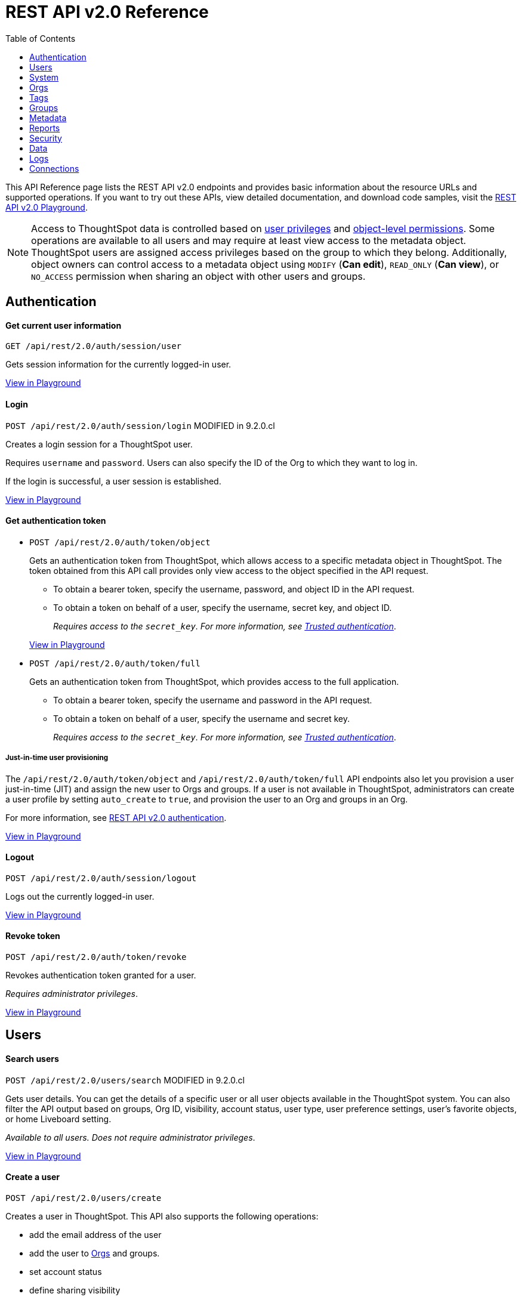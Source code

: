 = REST API v2.0 Reference
:toc: true


:page-title: REST API Reference Guide
:page-pageid: rest-apiv2-reference
:page-description: REST API Reference

This API Reference page lists the REST API v2.0 endpoints and provides basic information about the resource URLs and supported operations. If you want to try out these APIs, view detailed documentation, and download code samples, visit the +++<a href="{{previewPrefix}}/api/rest/playgroundV2" target="_blank">REST API v2.0 Playground</a>+++.

[NOTE]
====
Access to ThoughtSpot data is controlled based on xref:api-user-management.adoc#group-privileges[user privileges] and xref:configure-user-access.adoc#_object_level_permissions[object-level permissions]. Some operations are available to all users and may require at least view access to the metadata object. ThoughtSpot users are assigned access privileges based on the group to which they belong. Additionally, object owners can control access to a metadata object using `MODIFY` (*Can edit*), `READ_ONLY` (*Can view*), or `NO_ACCESS` permission when sharing an object with other users and groups.
====

== Authentication

[div divider]
--
+++<h4> Get current user information</h4>+++

`GET /api/rest/2.0/auth/session/user` +

Gets session information for the currently logged-in user.

+++<a href="{{previewPrefix}}/api/rest/playgroundV2_0?apiResourceId=http/api-endpoints/authentication/get-current-user-info" id="preview-in-playground" target="_blank">View in Playground</a>+++
--


[div divider]
--
+++<h4>Login</h4>+++

`POST /api/rest/2.0/auth/session/login`  [tag orangeBackground]#MODIFIED in 9.2.0.cl#

Creates a login session for a ThoughtSpot user.

Requires `username` and `password`. Users can also specify the ID of the Org to which they want to log in.

If the login is successful, a user session is established.

+++<a href="{{previewPrefix}}/api/rest/playgroundV2_0?apiResourceId=http/api-endpoints/authentication/login" id="preview-in-playground" target="_blank">View in Playground</a>+++
--

[div divider]
--
+++<h4>Get authentication token</h4>+++

* `POST /api/rest/2.0/auth/token/object`
+
Gets an authentication token from ThoughtSpot, which allows access to a specific metadata object in ThoughtSpot. The token obtained from this API call provides only view access to the object specified in the API request.
+
** To obtain a bearer token, specify the username, password, and object ID in the API request.
** To obtain a token on behalf of a user, specify the username, secret key, and object ID.
+
__Requires access to the `secret_key`. For more information, see xref:trusted-authentication.adoc#trusted-auth-enable[Trusted authentication]__.

+
+++<a href="{{previewPrefix}}/api/rest/playgroundV2_0?apiResourceId=http/api-endpoints/authentication/get-object-access-token" id="preview-in-playground" target="_blank">View in Playground</a>+++

* `POST /api/rest/2.0/auth/token/full`
+
Gets an authentication token from ThoughtSpot, which provides access to the full application.
+
** To obtain a bearer token, specify the username and password in the API request.
** To obtain a token on behalf of a user, specify the username and secret key.
+
__Requires access to the `secret_key`. For more information, see xref:trusted-authentication.adoc#trusted-auth-enable[Trusted authentication]__.

////
[NOTE]
====
You can copy the `secret key` from *Develop* > *Customizations* > *Security Settings* page if xref:trusted-authentication.adoc#trusted-auth-enable[Trusted authentication] is enabled on your instance.
====
////

+++ <h5>Just-in-time user provisioning</h5> +++

The `/api/rest/2.0/auth/token/object` and `/api/rest/2.0/auth/token/full` API endpoints also let you provision a user just-in-time (JIT) and assign the new user to Orgs and groups. If a user is not available in ThoughtSpot, administrators can create a user profile by setting `auto_create` to `true`, and provision the user to an Org and groups in an Org.

For more information, see xref:authentication.adoc[REST API v2.0 authentication].

+++<a href="{{previewPrefix}}/api/rest/playgroundV2_0?apiResourceId=http/api-endpoints/authentication/get-full-access-token" id="preview-in-playground" target="_blank">View in Playground</a>+++
--

[div divider]
--
+++<h4>Logout</h4>+++

`POST /api/rest/2.0/auth/session/logout` +

Logs out the currently logged-in user.

+++<a href="{{previewPrefix}}/api/rest/playgroundV2_0?apiResourceId=http/api-endpoints/authentication/logout" id="preview-in-playground" target="_blank">View in Playground</a>+++
--

[div divider]
--
+++<h4>Revoke token</h4>+++

`POST /api/rest/2.0/auth/token/revoke` +

Revokes authentication token granted for a user.

__Requires administrator privileges__.

+++<a href="{{previewPrefix}}/api/rest/playgroundV2_0?apiResourceId=http/api-endpoints/authentication/revoke-token" id="preview-in-playground" target="_blank">View in Playground</a>+++
--

== Users

[div divider]
--
+++<h4>Search users</h4>+++

`POST /api/rest/2.0/users/search` [tag orangeBackground]#MODIFIED in 9.2.0.cl#

Gets user details. You can get the details of a specific user or all user objects available in the ThoughtSpot system.
You can also filter the API output based on groups, Org ID, visibility, account status, user type, user preference settings, user's favorite objects, or home Liveboard setting.

__Available to all users. Does not require administrator privileges__.

+++<a href="{{previewPrefix}}/api/rest/playgroundV2_0?apiResourceId=http/api-endpoints/users/search-users" id="preview-in-playground" target="_blank">View in Playground</a>+++
--

[div divider]
--
+++<h4>Create a user</h4>+++

`POST /api/rest/2.0/users/create`

Creates a user in ThoughtSpot. This API also supports the following operations: +

* add the email address of the user
* add the user to xref:orgs.adoc[Orgs] and groups.
* set account status
* define sharing visibility
* set a default Liveboard for the user
* add Liveboard, Answer, and Worksheet objects to the user's favorites list
* set user preferences to start or stop onboarding walkthrough, and receive an email notification when another user shares an object

__Requires administrator privileges__.

+++<a href="{{previewPrefix}}/api/rest/playgroundV2_0?apiResourceId=http/api-endpoints/users/create-user" id="preview-in-playground" target="_blank">View in Playground</a>+++
--

[div divider]
--
+++<h4>Update a user</h4>+++

`POST /api/rest/2.0/users/{user_identifier}/update`

Allows modifying the properties of a user object.

__Requires administrator privileges__.

+++<a href="{{previewPrefix}}/api/rest/playgroundV2_0?apiResourceId=http/api-endpoints/users/update-user" id="preview-in-playground" target="_blank">View in Playground</a>+++
--

[div divider]
--
+++<h4>Delete a user</h4>+++

`POST /api/rest/2.0/users/{user_identifier}/delete`

Deletes a user from ThoughtSpot.

[NOTE]
====
In the current release, deleting a user removes the user from ThoughtSpot. If you want to remove a user from a specific Org, update the group and Org mapping properties of the user object via a `POST` API call to the `/api/rest/2.0/users/{user_identifier}/update` endpoint.
====
__Requires administrator privileges__.

+++<a href="{{previewPrefix}}/api/rest/playgroundV2_0?apiResourceId=http/api-endpoints/users/delete-user" id="preview-in-playground" target="_blank">View in Playground</a>+++
--

[div divider]
--
+++<h4>Import users</h4>+++

`POST /api/rest/2.0/users/import`

Allows importing user data from external databases into ThoughtSpot.

__Requires administrator privileges__.

During this operation:

* If the specified users are not available in ThoughtSpot, the users are created and assigned a default password. The `default_password` definition in the API request is optional.
* If the `delete_unspecified_users` property is set to `true`, users not specified in the API request, excluding `tsadmin`, `guest`, `system` and `su` users, are deleted.
* If the specified user objects are already available in ThoughtSpot, the object properties of these users are modified and synchronized as per the input data in the API request.

A successful API call returns the object that represents the changes made in the ThoughtSpot system.

__Requires administrator privileges__.

+++<a href="{{previewPrefix}}/api/rest/playgroundV2_0?apiResourceId=http/api-endpoints/users/import-users" id="preview-in-playground" target="_blank">View in Playground</a>+++
--

[div divider]
--
+++<h4>Change password</h4>+++

`POST /api/rest/2.0/users/change_password`

Allows ThoughtSpot users to change the password of their account.

////
Administrators can also change the password on behalf of a user.
////

+++<a href="{{previewPrefix}}/api/rest/playgroundV2_0?apiResourceId=http/api-endpoints/users/change-user-password" id="preview-in-playground" target="_blank">View in Playground</a>+++
--

[div divider]
--
+++<h4>Reset password</h4>+++

`POST /api/rest/2.0/users/reset_password`

Resets the password of a user account.

__Requires administrator privileges__.

+++<a href="{{previewPrefix}}/api/rest/playgroundV2_0?apiResourceId=http/api-endpoints/users/reset-user-password" id="preview-in-playground" target="_blank">View in Playground</a>+++
--

[div divider]
--
+++<h4>Force logout</h4>+++

`POST /api/rest/2.0/users/force_logout`

Forces logout on user sessions.

[WARNING]
* Use this API with caution as it may invalidate active user sessions and force users to re-login.
* Make sure you specify the usernames or GUIDs. If you pass null values in the API call, all user sessions on your cluster become invalid, and the users are forced to re-login.

__Requires administrator privileges__.

+++<a href="{{previewPrefix}}/api/rest/playgroundV2_0?apiResourceId=http/api-endpoints/users/force-logout-users" id="preview-in-playground" target="_blank">View in Playground</a>+++
--

== System

[div divider]
--
+++<h4>Get system information</h4>+++

`GET /api/rest/2.0/system`

Gets system information of your current logged-in cluster.

+++<a href="{{previewPrefix}}/api/rest/playgroundV2_0?apiResourceId=http/api-endpoints/system/get-system-information" id="preview-in-playground" target="_blank">View in Playground</a>+++
--

[div divider]
--
+++<h4>Get System Config</h4>+++

`GET /api/rest/2.0/system`

Gets details of the current configuration running on your cluster.

__Requires administrator privileges__.

+++<a href="{{previewPrefix}}/api/rest/playgroundV2_0?apiResourceId=http/api-endpoints/system/get-system-config" id="preview-in-playground" target="_blank">View in Playground</a>+++
--

[div divider]
--
+++<h4>Get System Override Info</h4>+++

`GET /api/rest/2.0/system/config-overrides`  [tag greenBackground]#NEW in 9.2.0.cl#

Gets details of the configuration overrides on your cluster.

__Requires administrator privileges__.

+++<a href="{{previewPrefix}}/api/rest/playgroundV2_0?apiResourceId=http/api-endpoints/system/get-system-override-info" id="preview-in-playground" target="_blank">View in Playground</a>+++
--

[div divider]
--
+++<h4>Update System Config</h4>+++

`POST /api/rest/2.0/system/config-update` [tag greenBackground]#NEW in 9.2.0.cl#

Updates the current configuration of your cluster.

__Requires administrator privileges__.

+++<a href="{{previewPrefix}}/api/rest/playgroundV2_0?apiResourceId=http/api-endpoints/system/update-system-config" id="preview-in-playground" target="_blank">View in Playground</a>+++
--

== Orgs

You can perform CRUD operations on Org objects if the Orgs feature is enabled on your cluster. For Org operations, cluster administration privileges are required.

[NOTE]
====
To access REST API v2.0 Playground at the Org level, make sure the *Develop* tab is enabled for Orgs on your cluster.
====

[div divider]
--
+++<h4>Search Orgs</h4>+++

`POST /api/rest/2.0/orgs/search`

Gets Org objects from ThoughtSpot. To filter the API output based on Org status, visibility, and user association, set `visibility`, `status`, and `user_identifiers` properties in your API request.

__Requires cluster administration privileges__.

+++<a href="{{previewPrefix}}/api/rest/playgroundV2_0?apiResourceId=http/api-endpoints/orgs/search-orgs" id="preview-in-playground" target="_blank">View in Playground</a>+++
--

[div divider]
--
+++<h4>Create an Org</h4>+++

`POST /api/rest/2.0/orgs/create`

Creates an Org object.

__Requires cluster administration privileges__.

+++<a href="{{previewPrefix}}/api/rest/playgroundV2_0?apiResourceId=http/api-endpoints/orgs/create-org" id="preview-in-playground" target="_blank">View in Playground</a>+++
--

[div divider]
--
+++<h4>Update an Org</h4>+++

`POST /api/rest/2.0/orgs/{org_identifier}/update`

Modifies the object properties of an Org.

__Requires cluster administration privileges__.

+++<a href="{{previewPrefix}}/api/rest/playgroundV2_0?apiResourceId=http/api-endpoints/orgs/update-org" id="preview-in-playground" target="_blank">View in Playground</a>+++
--

[div divider]
--
+++<h4>Delete an Org</h4>+++

`POST /api/rest/2.0/orgs/{org_identifier}/delete`

Deletes an Org object from ThoughtSpot.

__Requires cluster administration privileges__.

+++<a href="{{previewPrefix}}/api/rest/playgroundV2_0?apiResourceId=http/api-endpoints/orgs/delete-org" id="preview-in-playground" target="_blank">View in Playground</a>+++
--

== Tags

API endpoints for CRUD operations on tag objects and metadata association.

[div divider]
--
+++<h4>Search tags</h4>+++

`POST /api/rest/2.0/tags/search`

Gets details of tag objects from ThoughtSpot.

+++<a href="{{previewPrefix}}/api/rest/playgroundV2_0?apiResourceId=http/api-endpoints/tags/search-tags" id="preview-in-playground" target="_blank">View in Playground</a>+++
--

[div divider]
--
+++<h4>Create a tag</h4>+++

`POST /api/rest/2.0/tags/create`

Creates a tag object in ThoughtSpot.

__Requires administrator privileges__.

+++<a href="{{previewPrefix}}/api/rest/playgroundV2_0?apiResourceId=http/api-endpoints/tags/create-tag" id="preview-in-playground" target="_blank">View in Playground</a>+++
--

[div divider]
--
+++<h4>Update a tag</h4>+++

`POST /api/rest/2.0/tags/{tag_identifier}/update`

Modifies the object properties of a tag.

__Requires administrator privileges__.

+++<a href="{{previewPrefix}}/api/rest/playgroundV2_0?apiResourceId=http/api-endpoints/tags/update-tag" id="preview-in-playground" target="_blank">View in Playground</a>+++

--
link:google.com

[div divider]
--
+++<h4>Delete a tag</h4>+++

`POST /api/rest/2.0/tags/{tag_identifier}/delete`

Deletes a tag object from ThoughtSpot.

__Requires administrator privileges__.

+++<a href="{{previewPrefix}}/api/rest/playgroundV2_0?apiResourceId=http/api-endpoints/tags/delete-tag" id="preview-in-playground" target="_blank">View in Playground</a>+++
--

[div divider]
--
+++<h4>Assign a tag</h4>+++

`POST /api/rest/2.0/tags/assign`

Assigns a tag to metadata objects.

__Requires edit access to the metadata object (Liveboard, saved Answer, or the Worksheet)__.

+++<a href="{{previewPrefix}}/api/rest/playgroundV2_0?apiResourceId=http/api-endpoints/tags/assign-tag" id="preview-in-playground" target="_blank">View in Playground</a>+++
--


[div divider]
--
+++<h4>Unassign a tag</h4>+++

`POST /api/rest/2.0/tags/unassign`

Removes the tag assigned to a metadata object.

__Requires edit access to the metadata object (Liveboard, saved Answer, or the Worksheet)__.

+++<a href="{{previewPrefix}}/api/rest/playgroundV2_0?apiResourceId=http/api-endpoints/tags/unassign-tag" id="preview-in-playground" target="_blank">View in Playground</a>+++
--


== Groups

API endpoints for CRUD operations on groups objects and groups data import from external databases.

[div divider]
--
+++<h4>Search groups</h4>+++

`POST /api/rest/2.0/groups/search`

Gets the details of group objects from ThoughtSpot. You can get the details of a specific group or all groups available in the ThoughtSpot system. You can also filter the API output based on user association, privileges, Org ID, visibility, and group type.

__Available to all users. Does not require administrator privileges__.

+++<a href="{{previewPrefix}}/api/rest/playgroundV2_0?apiResourceId=http/api-endpoints/groups/search-user-groups" id="preview-in-playground" target="_blank">View in Playground</a>+++
--

[div divider]
--
+++<h4>Create a group</h4>+++

`POST /api/rest/2.0/groups/create`

Creates a group in ThoughtSpot. This API also supports the following operations: +

* assign privileges
* add users
* define sharing visibility
* add sub-groups
* set a default Liveboard for the users in a group

__Requires administrator privileges__.

+++<a href="{{previewPrefix}}/api/rest/playgroundV2_0?apiResourceId=http/api-endpoints/groups/create-user-group" id="preview-in-playground" target="_blank">View in Playground</a>+++
--

[div divider]
--
+++<h4>Update a group</h4>+++

`POST /api/rest/2.0/groups/{group_identifier}/update`

Allows modifying the object properties of a group. You can also use this API to add or remove users, groups, and privileges.

__Requires administrator privileges__.

+++<a href="{{previewPrefix}}/api/rest/playgroundV2_0?apiResourceId=http/api-endpoints/groups/update-user-group" id="preview-in-playground" target="_blank">View in Playground</a>+++
--

[div divider]
--
+++<h4>Delete a group</h4>+++

`POST /api/rest/2.0/users/{user_identifier}/delete`

Deletes a group from ThoughtSpot.

__Requires administrator privileges__.

+++<a href="{{previewPrefix}}/api/rest/playgroundV2_0?apiResourceId=http/api-endpoints/groups/delete-user-group" id="preview-in-playground" target="_blank">View in Playground</a>+++
--

[div divider]
--
+++<h4>Import groups</h4>+++

`POST /api/rest/2.0/groups/import`

Allows importing group objects from external databases into ThoughtSpot.

__Requires administrator privileges__.

During this operation:

* If the specified group is not available in ThoughtSpot, it will be added to ThoughtSpot.
* If the `delete_unspecified_groups` property is set to `true`, the groups not specified in the API request, excluding administrator and system user groups, are deleted.
* If the specified groups are already available in ThoughtSpot, the object properties of these groups are modified and synchronized as per the input data in the API request.

A successful API call returns the object that represents the changes made in the ThoughtSpot system.

__Requires administrator privileges__.

+++<a href="{{previewPrefix}}/api/rest/playgroundV2_0?apiResourceId=http/api-endpoints/groups/import-user-groups" id="preview-in-playground" target="_blank">View in Playground</a>+++
--

== Metadata

API endpoints for querying metadata objects, importing and exporting TML representation of metadata objects, and deleting metadata objects.

[div divider]
--
+++<h4>Search metadata objects</h4>+++

`POST /api/rest/2.0/metadata/search`

Gets details of metadata objects from ThoughtSpot.

__Requires at least view access to metadata objects. The `USER` and `USER_GROUP` metadata object queries require administrator privileges__.

* To fetch data for a metadata object, specify the object ID and type.
* To fetch data for a specific object type, for example, Liveboard or saved Answer, specify an object type from the `type` list:

** `LIVEBOARD` for Liveboards
** `ANSWER` for saved Answer object
** `CONNECTION` for data connections
** `TAG` for tag objects
** `USER` for user objects
** `USER_GROUP` for groups
** `LOGICAL_TABLE` for worksheets, tables and views.
** `LOGICAL_COLUMN` for a column of any data object such as tables, worksheets, or views.
** `LOGICAL_RELATIONSHIP` for table and worksheet joins

[NOTE]
====
Searching by metadata sub-types such as `CALENDAR_TYPE` and `FORMULA` is not supported in REST API v2.0.
====

The search metadata API allows you to define several parameters to filter the output. For example, you can filter objects created or modified by specific users, or based on the tags assigned to an object. Similarly, you can exclude or include dependent, hidden, and incomplete objects in the output.

+++<a href="{{previewPrefix}}/api/rest/playgroundV2_0?apiResourceId=http/api-endpoints/metadata/search-metadata" id="preview-in-playground" target="_blank">View in Playground</a>+++
--

[div divider]
--
+++<h4>Fetch SQL query details for a Liveboard</h4>+++

`POST /api/rest/2.0/metadata/liveboard/sql`

Gets SQL query data for the visualizations on a Liveboard.

__Requires at least view access to Liveboard__.

+++<a href="{{previewPrefix}}/api/rest/playgroundV2_0?apiResourceId=http/api-endpoints/metadata/fetch-liveboard-sql-query" id="preview-in-playground" target="_blank">View in Playground</a>+++
--

[div divider]
--
+++<h4>Fetch SQL query details for an Answer</h4>+++

`POST /api/rest/2.0/metadata/answer/sql`

Gets SQL query data for a saved Answer.

__Requires at least view access to the Answer object__.

+++<a href="{{previewPrefix}}/api/rest/playgroundV2_0?apiResourceId=http/api-endpoints/metadata/fetch-answer-sql-query" id="preview-in-playground" target="_blank">View in Playground</a>+++
--

[div divider]
--
+++<h4>Import metadata objects</h4>+++

`POST /api/rest/2.0/metadata/tml/import`

Imports TML representation of the metadata objects into ThoughtSpot.

__Requires data management privileges__.

+++<a href="{{previewPrefix}}/api/rest/playgroundV2_0?apiResourceId=http/api-endpoints/metadata/import-metadata" id="preview-in-playground" target="_blank">View in Playground</a>+++
--

[div divider]
--
+++<h4>Export metadata objects</h4>+++

`POST /api/rest/2.0/metadata/tml/export`

Exports TML representation of the metadata objects from ThoughtSpot in JSON or YAML format.

__Requires data management privileges__.

+++<a href="{{previewPrefix}}/api/rest/playgroundV2_0?apiResourceId=http/api-endpoints/metadata/export-metadata" id="preview-in-playground" target="_blank">View in Playground</a>+++
--

[div divider]
--
+++<h4>Delete metadata objects</h4>+++

`POST /api/rest/2.0/metadata/delete`

Deletes a metadata object from ThoughtSpot.

__Requires edit access to metadata objects__.

+++<a href="{{previewPrefix}}/api/rest/playgroundV2_0?apiResourceId=http/api-endpoints/metadata/delete-metadata" id="preview-in-playground" target="_blank">View in Playground</a>+++
--

== Reports

API endpoints to download Liveboard or Answer from ThoughtSpot.

[div divider]
--
+++<h4>Download a Liveboard report</h4>+++

`POST /api/rest/2.0/report/liveboard`

Downloads a Liveboard and its visualizations as a PDF, CSV, XLSX, or PNG file.

__Requires data download privileges and at least view access to the Liveboard object__.

+++<a href="{{previewPrefix}}/api/rest/playgroundV2_0?apiResourceId=http/api-endpoints/reports/export-liveboard-report" id="preview-in-playground" target="_blank">View in Playground</a>+++
--

[div divider]
--
+++<h4>Download an Answer report</h4>+++

`POST /api/rest/2.0/report/answer`

Downloads the Answer data in PDF, CSV, PNG, or XLSX format.

__Requires data download privileges and at least view access to the Answer object__.

+++<a href="{{previewPrefix}}/api/rest/playgroundV2_0?apiResourceId=http/api-endpoints/reports/export-answer-report" id="preview-in-playground" target="_blank">View in Playground</a>+++
--

== Security

API endpoints that let you share objects and fetch permission details for metadata objects.

[NOTE]
====
By default, the JSON response from the `api/rest/2.0/security/principals/fetch-permissions` and `/api/rest/2.0/security/metadata/fetch-permissions` API calls show `group_permissions` as a null object. To allow ThoughtSpot to return group permission details in the API response, the `groupWisePermissionEnabled` flag must be enabled on your instance. For more information, contact ThoughtSpot Support.
====

[div divider]
--
+++<h4>Fetch object permission details for users or groups</h4>+++

`POST /api/rest/2.0/security/principals/fetch-permissions`

Gets a list of objects that a user or group has access to. You can also specify the metadata type to fetch user permission details for Liveboards, Worksheets, or Answers.

__Requires administrator privileges__.

+++<a href="{{previewPrefix}}/api/rest/playgroundV2_0?apiResourceId=http/api-endpoints/security/fetch-permissions-of-principals" id="preview-in-playground" target="_blank">View in Playground</a>+++
--

[div divider]
--
+++<h4>Fetch permission details for metadata objects </h4>+++

`POST /api/rest/2.0/security/metadata/fetch-permissions`

Fetches access permission details for metadata objects. To get object access details for a user or group, specify the user or group identifiers.

__Requires administrator privileges__.

+++<a href="{{previewPrefix}}/api/rest/playgroundV2_0?apiResourceId=http/api-endpoints/security/fetch-permissions-on-metadata" id="preview-in-playground" target="_blank">View in Playground</a>+++
--

[div divider]
--
+++<h4>Transfer object ownership and assign author</h4>+++

`POST /api/rest/2.0/security/metadata/assign`

Assigns a new author or changes the author of a metadata object.

__Requires administrator privileges__.

+++<a href="{{previewPrefix}}/api/rest/playgroundV2_0?apiResourceId=http/api-endpoints/security/assign-change-author" id="preview-in-playground" target="_blank">View in Playground</a>+++
--

[div divider]
--
+++<h4>Share metadata objects</h4>+++

`POST /api/rest/2.0/security/metadata/share`

Allows sharing metadata objects, such as Liveboards, saved Answers, and Worksheets with another user or group in ThoughtSpot.

__Requires administrator privileges and at least view access to the metadata object__.

+++<a href="{{previewPrefix}}/api/rest/playgroundV2_0?apiResourceId=http/api-endpoints/security/share-metadata" id="preview-in-playground" target="_blank">View in Playground</a>+++
--

== Data

API endpoints to search data from a data source, fetch Liveboard and Answer data.

[div divider]
--
+++<h4>Search data</h4>+++

`POST /api/rest/2.0/searchdata`

Allows searching data from a data source by passing query strings in the API request.

__Requires data download privileges and at least view access to the data source object__.

+++<a href="{{previewPrefix}}/api/rest/playgroundV2_0?apiResourceId=http/api-endpoints/data/search-data" id="preview-in-playground" target="_blank">View in Playground</a>+++
--

[div divider]
--
+++<h4>Fetch Liveboard data</h4>+++

`POST /api/rest/2.0/metadata/liveboard/data`

Gets Liveboard and visualization data from ThoughtSpot.

__Requires data download privileges and at least view access to the Liveboard object__.

+++<a href="{{previewPrefix}}/api/rest/playgroundV2_0?apiResourceId=http/api-endpoints/data/fetch-liveboard-data" id="preview-in-playground" target="_blank">View in Playground</a>+++
--


[div divider]
--
+++<h4>Fetch Answer data</h4>+++

`POST /api/rest/2.0/metadata/answer/data`

Gets Answer data from ThoughtSpot. You can fetch data for saved Answers only.

__Requires data download privileges and at least view access to the Answer object__.

+++<a href="{{previewPrefix}}/api/rest/playgroundV2_0?apiResourceId=http/api-endpoints/data/fetch-answer-data" id="preview-in-playground" target="_blank">View in Playground</a>+++
--

== Logs

[div divider]
--
+++<h4>Fetch audit logs</h4>+++

`POST /api/rest/2.0/logs/fetch`

Gets security audit logs from the ThoughtSpot system.

__Requires administrator privileges__.

+++<a href="{{previewPrefix}}/api/rest/playgroundV2_0?apiResourceId=http/api-endpoints/log/fetch-logs" id="preview-in-playground" target="_blank">View in Playground</a>+++
--

////
== Version control

[div divider]
--
+++<h4>Search config</h4>+++

+++<a href="{{previewPrefix}}/api/rest/playgroundV2_0?apiResourceId=http/api-endpoints/version-control/search-config" id="preview-in-playground" target="_blank">View in Playground</a>+++

--

[div divider]
--
+++<h4>Search Commits</h4>+++

+++<a href="{{previewPrefix}}/api/rest/playgroundV2_0?apiResourceId=http/api-endpoints/version-control/search-commits" id="preview-in-playground" target="_blank">View in Playground</a>+++

--


[div divider]
--
+++<h4>Create Config</h4>+++

+++<a href="{{previewPrefix}}/api/rest/playgroundV2_0?apiResourceId=http/api-endpoints/version-control/create-config" id="preview-in-playground" target="_blank">View in Playground</a>+++

--

[div divider]
--
+++<h4>Create Config</h4>+++

+++<a href="{{previewPrefix}}/api/rest/playgroundV2_0?apiResourceId=http/api-endpoints/version-control/create-config" id="preview-in-playground" target="_blank">View in Playground</a>+++

--

[div divider]
--
+++<h4>Update Config</h4>+++

+++<a href="{{previewPrefix}}/api/rest/playgroundV2_0?apiResourceId=http/api-endpoints/version-control/update-config" id="preview-in-playground" target="_blank">View in Playground</a>+++

--


[div divider]
--
+++<h4>Delete Config</h4>+++

+++<a href="{{previewPrefix}}/api/rest/playgroundV2_0?apiResourceId=http/api-endpoints/version-control/delete-config" id="preview-in-playground" target="_blank">View in Playground</a>+++

--


[div divider]
--
+++<h4>Pull Branch</h4>+++

+++<a href="{{previewPrefix}}/api/rest/playgroundV2_0?apiResourceId=http/api-endpoints/version-control/pull-branch" id="preview-in-playground" target="_blank">View in Playground</a>+++
--

////

== Connections

The `Connections` API endpoints allow you to perform CRUD operations on data connection objects. ThoughtSpot users with `ADMINISTRATION` or `DATAMANAGEMENT` privilege can create a connection to any of the following types of data warehouses and let users search from these external data sources to generate the information they need:

* Amazon Redshift
* Azure Synapse
* Databricks
* Dremio
* Denodo
* Google BigQuery
* Oracle ADW
* Presto
* SAP HANA
* Snowflake
* Starburst
* Teradata
* Trino

[div divider]
--
+++<h4>Search connection</h4>+++

`POST /api/rest/2.0/connection/search` [tag greenBackground]#New in 9.2.0.cl#

Gets one or several connection objects from ThoughtSpot.

You can send an API request to fetch details of a specific connection by specifying the connection name or GUID. You can also filter the API response by data warehouse type.

+++<a href="{{previewPrefix}}/api/rest/playgroundV2_0?apiResourceId=http/api-endpoints/connections/search-connection" id="preview-in-playground" target="_blank">View in Playground</a>+++
--



[div divider]
--
+++<h4>Create connection</h4>+++

`POST /api/rest/2.0/connection/create` [tag greenBackground]#New in 9.2.0.cl#

Creates a connection to the specified data warehouse. +

The endpoint requires you to define connection metadata in JSON format.  The connection can be created without tables.

[#sampleJSON]
+++<h5>JSON sample for the data_warehouse_config attribute</h4>+++

The `data_warehouse_config` attribute requires you to provide connection metadata input in JSON format. The attributes may vary based on the type of data warehouse for which the connection is being created. For example, to create a connection to a Snowflake data warehouse, the following properties and metadata are required.

.JSON sample without tables
[%collapsible]
====
The following example creates an empty connection without tables. When creating a connection without tables, set the `validate` property to `false`.

[source, JSON]
----
{
   "configuration":{
      "accountName":"thoughtspot_partner",
      "user":"tsadmin",
      "password":"TestConn123",
      "role":"sysadmin",
      "warehouse":"MEDIUM_WH"
   },
   "externalDatabases":[

   ]
}
----
====

.JSON sample with tables
[%collapsible]
====
The following example creates a Snowflake connection with tables. When creating a connection with tables, you can set the `validate` property to `true`.

[source, JSON]
----
{
   "configuration":{
      "accountName":"thoughtspot_partner",
      "user":"tsadmin",
      "password":"TestConn123",
      "role":"sysadmin",
      "warehouse":"MEDIUM_WH"
   },
   "externalDatabases":[
      {
         "name":"AllDatatypes",
         "isAutoCreated":false,
         "schemas":[
            {
               "name":"alldatatypes",
               "tables":[
                  {
                     "name":"allDatatypes",
                     "type":"TABLE",
                     "description":"",
                     "selected":true,
                     "linked":true,
                     "columns":[
                        {
                           "name":"CNUMBER",
                           "type":"INT64",
                           "canImport":true,
                           "selected":true,
                           "isLinkedActive":true,
                           "isImported":false,
                           "tableName":"allDatatypes",
                           "schemaName":"alldatatypes",
                           "dbName":"AllDatatypes"
                        },
                        {
                           "name":"CDECIMAL",
                           "type":"INT64",
                           "canImport":true,
                           "selected":true,
                           "isLinkedActive":true,
                           "isImported":false,
                           "tableName":"allDatatypes",
                           "schemaName":"alldatatypes",
                           "dbName":"AllDatatypes"
                        }
                     ]
                  }
               ]
            }
         ]
      }
   ]
}
----
====

+++<a href="{{previewPrefix}}/api/rest/playgroundV2_0?apiResourceId=http/api-endpoints/connections/create-connection" id="preview-in-playground" target="_blank">View in Playground</a>+++
--

[div divider]
--
+++<h4>Update connection</h4>+++

`POST /api/rest/2.0/connection/update` [tag greenBackground]#New in 9.2.0.cl#

Updates a data connection. If you are adding tables to a connection, make sure you set the `validate` property to true.

For information about the JSON input for `data_warehouse_config` attribute, refer to the examples in the  xref:rest-api-v2-reference.adoc#sampleJSON[create connection] section.

+++<a href="{{previewPrefix}}/api/rest/playgroundV2_0?apiResourceId=http/api-endpoints/connections/update-connection" id="preview-in-playground" target="_blank">View in Playground</a>+++
--

[div divider]
--
+++<h4>Delete connection</h4>+++

`POST /api/rest/2.0/connection/delete` [tag greenBackground]#New in 9.2.0.cl#

Deletes a data connection.

Before deleting a connection, check if the connection has dependent objects and remove its association to the other metadata objects in ThoughtSpot.

+++<a href="{{previewPrefix}}/api/rest/playgroundV2_0?apiResourceId=http/api-endpoints/connections/delete-connection" id="preview-in-playground" target="_blank">View in Playground</a>+++
--

////
== Schedules


[div divider]
--
+++<h4>Create Schedule</h4>+++

+++<a href="{{previewPrefix}}/api/rest/playgroundV2_0?apiResourceId=http/api-endpoints/schedules/create-schedule" id="preview-in-playground" target="_blank">View in Playground</a>+++

--


[div divider]
--
+++<h4>Delete Schedule</h4>+++

+++<a href="{{previewPrefix}}/api/rest/playgroundV2_0?apiResourceId=http/api-endpoints/schedules/delete-schedule" id="preview-in-playground" target="_blank">View in Playground</a>+++

--


[div divider]
--
+++<h4>Search Schedule</h4>+++

+++<a href="{{previewPrefix}}/api/rest/playgroundV2_0?apiResourceId=http/api-endpoints/schedules/search-schedule" id="preview-in-playground" target="_blank">View in Playground</a>+++

--


[div divider]
--
+++<h4>Update Schedule</h4>+++

+++<a href="{{previewPrefix}}/api/rest/playgroundV2_0??apiResourceId=http/api-endpoints/schedules/update-schedule" id="preview-in-playground" target="_blank">View in Playground</a>+++
--

////